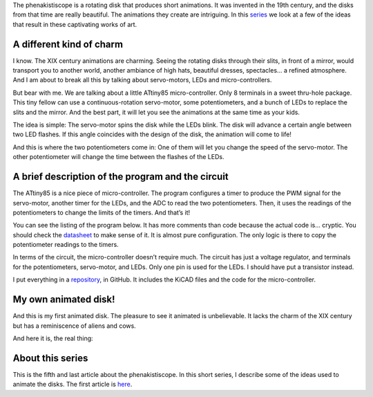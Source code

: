 ﻿.. title: A tiny phenakistiscope
.. slug: a-tiny-phenakistiscope
.. date: 2021-12-28 00:15:01 UTC+01:00
.. tags: phenakistiscope
.. category: electronics
.. link: 
.. description: A phenakistiscope circuit!
.. type: text

The phenakistiscope is a rotating disk that produces short animations. It was invented in the 19th century, and the disks from that time are really beautiful. The animations they create are intriguing. In this `series </posts/phenakistiscope>`_ we look at a few of the ideas that result in these captivating works of art.

A different kind of charm
-------------------------
I know. The XIX century animations are charming. Seeing the rotating disks through their slits, in front of a mirror, would transport you to another world, another ambiance of high hats, beautiful dresses, spectacles… a refined atmosphere. And I am about to break all this by talking about servo-motors, LEDs and micro-controllers.

But bear with me. We are talking about a little ATtiny85 micro-controller. Only 8 terminals in a sweet thru-hole package. This tiny fellow can use a continuous-rotation servo-motor, some potentiometers, and a bunch of LEDs to replace the slits and the mirror. And the best part, it will let you see the animations at the same time as your kids.

The idea is simple: The servo-motor spins the disk while the LEDs blink. The disk will advance a certain angle between two LED flashes. If this angle coincides with the design of the disk, the animation will come to life!

And this is where the two potentiometers come in: One of them will let you change the speed of the servo-motor. The other potentiometer will change the time between the flashes of the LEDs.

.. image:: /images/phenakistiscope.jpg
    :height: 284px
    :width: 350px
    :alt: The phenakistiscope assembled in a tea can

A brief description of the program and the circuit
--------------------------------------------------

The ATtiny85 is a nice piece of micro-controller. The program configures a timer to produce the PWM signal  for the servo-motor, another timer for the LEDs, and the ADC to read the two potentiometers. Then, it uses the readings of the potentiometers to change the limits of the timers. And that’s it! 

You can see the listing of the program below. It has more comments than code because the actual code is… cryptic. You should check the `datasheet <https://www.microchip.com/en-us/product/ATtiny85>`_ to make sense of it. It is almost pure configuration. The only logic is there to copy the potentiometer readings to the timers.

.. listing::  phenakistiscope_attiny.c c

In terms of the circuit, the micro-controller doesn’t require much. The circuit has just a voltage regulator, and terminals for the potentiometers, servo-motor, and LEDs. Only one pin is used for the LEDs. I should have put a transistor instead.

I put everything in a `repository <https://github.com/jfraire/phenakistiscope>`_, in GitHub. It includes the KiCAD files and the code for the micro-controller.

.. image:: /images/open_phenakistiscope.jpg
    :height: 444px
    :width: 250px
    :alt: The phenakistiscope circuit assembled in a tea can

My own animated disk!
---------------------

And this is my first animated disk. The pleasure to see it animated is unbelievable. It lacks the charm of the XIX century but has a reminiscence of aliens and cows.

.. image:: /images/cow_abduction.gif
    :height: 395px
    :width: 400px
    :alt: An animated disk of aliens abducting cows

And here it is, the real thing:

.. youtube:: Ikgw9VhqUUA



About this series
-----------------

This is the fifth and last article about the phenakistiscope. In this short series, I describe some of the ideas used to animate the disks. The first article is `here </posts/phenakistiscope>`_.

